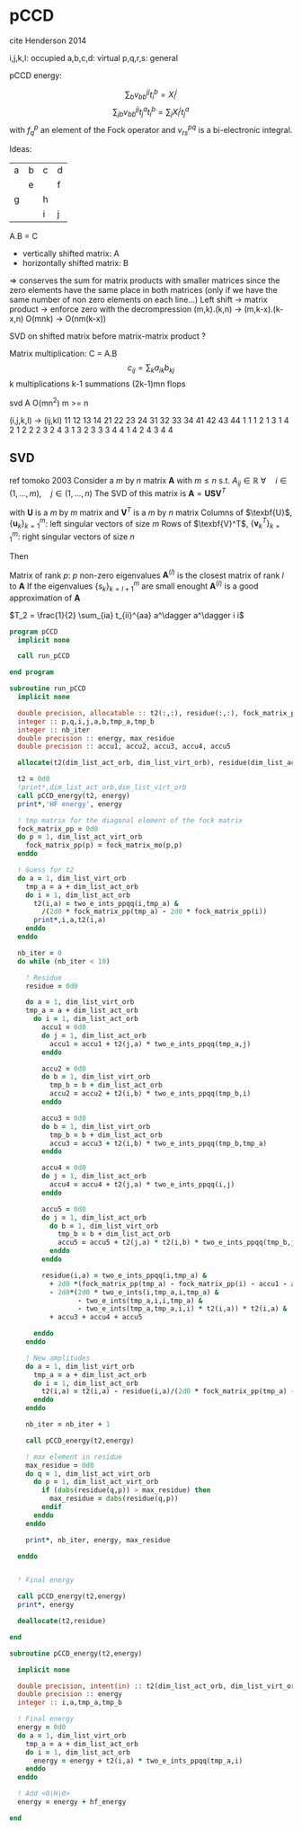 * pCCD

cite Henderson 2014

i,j,k,l: occupied
a,b,c,d: virtual
p,q,r,s: general

pCCD energy:
\begin{align*}
E= <0|H|0> + \sum_{ia} t_i^a v_{ii}^{aa}
\end{align*}

\begin{align*}
0 &= v_{ii}^{aa} + 2(f_a^a - f_i^i - \sum_{j} t_j^a v_{aa}^{jj}
- \sum_{b} t_i^b v_{bb}^{ii})t_i^a \\
&-2(2 v_{ia}^{ia} - v_{ai}^{ia} - v_{aa}^{ii} t_i^a) t_i^a \\
&+ \sum_{b} t_i^b v_{bb}^{aa} +  \sum_{j} t_j^a v_{ii}^{jj}
+ \sum_{jb} v_{bb}^{jj} t_j^a t_i^b
\end{align*}
$$\sum_{b} v_{bb}^{jj} t_i^b = X_{i}^{j}$$
$$\sum_{jb} v_{bb}^{jj} t_j^a t_i^b=\sum_j X_i^j t_j^a$$
with $f_q^p$ an element of the Fock operator and $v_{rs}^{pq}$ is a
bi-electronic integral.


Ideas:
| a | b | c | d |
|   | e |   | f |
| g |   | h |   |
|   |   | i | j |
A.B = C
- vertically shifted matrix: A
- horizontally shifted matrix: B
=> conserves the sum for matrix products with smaller matrices since
the zero elements have the same place in both matrices (only if we
have the same number of non zero elements on each line...)
Left shift -> matrix product -> enforce zero with the decrompression
(m,k).(k,n) -> (m,k-x).(k-x,n)
O(mnk) -> O(nm(k-x))

SVD on shifted matrix before matrix-matrix product ?

Matrix multiplication:
C = A.B
$$c_{ij} = \sum_k a_{ik} b_{kj}$$
k multiplications
k-1 summations
(2k-1)mn flops

svd A O(mn^2) m >= n

(i,j,k,l) -> (ij,kl)
   11 12 13 14 21 22 23 24 31 32 33 34 41 42 43 44
1 1
1 2
1 3
1 4
2 1
2 2
2 3
2 4
3 1
3 2
3 3
3 4
4 1
4 2
4 3
4 4

** SVD
ref tomoko 2003
Consider a $m$ by $n$ matrix $\textbf{A}$ with $m \leq n$ s.t. $A_{ij} \in \mathbb{R}$
$\forall \quad i \in (1,...,m), \quad j \in (1,...,n)$
The SVD of this matrix is
$\textbf{A} = \textbf{U} \textbf{S} \textbf{V}^T$

with $\textbf{U}$ is a $m$ by $m$ matrix and $\textbf{V}^T$ is a $m$ by
$n$ matrix
Columns of $\texbf{U}$, $\left\{\textbf{u}_k\right\}_{k=1}^m$: left
singular vectors of size $m$
Rows of $\texbf{V}^T$, $\left\{\textbf{v}^T_k\right\}_{k=1}^m$: right
singular vectors of size $n$

Then
\begin{align*}
\textbf{A}=\sum_{k=1}^m \textbf{u}_k \textbf{s}_k \textbf{v}_k^T
\end{align*}
\begin{align*}
\textbf{A}^{(l)}=\sum_{k=1}^l \textbf{u}_k \textbf{s}_k \textbf{v}_k^T, \quad l \leq r
\end{align*}
Matrix of rank $p$: $p$ non-zero eigenvalues
$\textbf{A}^{(l)}$ is the closest matrix of rank $l$ to $\textbf{A}$
If the eigenvalues $\left\{s_k\right\}_{k=l+1}^m$ are small enought
$\textbf{A}^{(l)}$ is a good approximation of $\textbf{A}$

\begin{align*}
| \Psi_{FCI} >  &\approx e^{T_2} | \Psi_{HF} > 
\end{align*}
$T_2 = \frac{1}{2} \sum_{ia} t_{ii}^{aa} a^\dagger a^\dagger i i$

#+BEGIN_SRC f90 :comments org :tangle pCCD_v2.irp.f
program pCCD
  implicit none

  call run_pCCD

end program
#+END_SRC

#+BEGIN_SRC f90 :comments org :tangle pCCD_v2.irp.f
subroutine run_pCCD
  implicit none

  double precision, allocatable :: t2(:,:), residue(:,:), fock_matrix_pp(:)
  integer :: p,q,i,j,a,b,tmp_a,tmp_b
  integer :: nb_iter
  double precision :: energy, max_residue
  double precision :: accu1, accu2, accu3, accu4, accu5

  allocate(t2(dim_list_act_orb, dim_list_virt_orb), residue(dim_list_act_orb, dim_list_virt_orb), fock_matrix_pp(dim_list_act_virt_orb))

  t2 = 0d0
  !print*,dim_list_act_orb,dim_list_virt_orb
  call pCCD_energy(t2, energy)
  print*,'HF energy', energy

  ! tmp matrix for the diagonal element of the fock matrix
  fock_matrix_pp = 0d0
  do p = 1, dim_list_act_virt_orb
    fock_matrix_pp(p) = fock_matrix_mo(p,p)
  enddo

  ! Guess for t2
  do a = 1, dim_list_virt_orb
    tmp_a = a + dim_list_act_orb
    do i = 1, dim_list_act_orb
      t2(i,a) = two_e_ints_ppqq(i,tmp_a) &
        /(2d0 * fock_matrix_pp(tmp_a) - 2d0 * fock_matrix_pp(i))
      print*,i,a,t2(i,a)
    enddo
  enddo

  nb_iter = 0
  do while (nb_iter < 10)

    ! Residue
    residue = 0d0

    do a = 1, dim_list_virt_orb
    tmp_a = a + dim_list_act_orb
      do i = 1, dim_list_act_orb
        accu1 = 0d0
        do j = 1, dim_list_act_orb
          accu1 = accu1 + t2(j,a) * two_e_ints_ppqq(tmp_a,j)
        enddo
        
        accu2 = 0d0
        do b = 1, dim_list_virt_orb
          tmp_b = b + dim_list_act_orb
          accu2 = accu2 + t2(i,b) * two_e_ints_ppqq(tmp_b,i)
        enddo
  
        accu3 = 0d0
        do b = 1, dim_list_virt_orb
          tmp_b = b + dim_list_act_orb
          accu3 = accu3 + t2(i,b) * two_e_ints_ppqq(tmp_b,tmp_a)
        enddo
  
        accu4 = 0d0
        do j = 1, dim_list_act_orb
          accu4 = accu4 + t2(j,a) * two_e_ints_ppqq(i,j)
        enddo
       
        accu5 = 0d0
        do j = 1, dim_list_act_orb
          do b = 1, dim_list_virt_orb
            tmp_b = b + dim_list_act_orb
            accu5 = accu5 + t2(j,a) * t2(i,b) * two_e_ints_ppqq(tmp_b,j)
          enddo
        enddo
  
        residue(i,a) = two_e_ints_ppqq(i,tmp_a) &
          + 2d0 *(fock_matrix_pp(tmp_a) - fock_matrix_pp(i) - accu1 - accu2) * t2(i,a) &
          - 2d0*(2d0 * two_e_ints(i,tmp_a,i,tmp_a) &
                 - two_e_ints(tmp_a,i,i,tmp_a) &
                 - two_e_ints(tmp_a,tmp_a,i,i) * t2(i,a)) * t2(i,a) &
          + accu3 + accu4 + accu5
        
      enddo
    enddo
    
    ! New amplitudes
    do a = 1, dim_list_virt_orb
      tmp_a = a + dim_list_act_orb
      do i = 1, dim_list_act_orb
        t2(i,a) = t2(i,a) - residue(i,a)/(2d0 * fock_matrix_pp(tmp_a) - 2d0 * fock_matrix_pp(i))
      enddo
    enddo
   
    nb_iter = nb_iter + 1

    call pCCD_energy(t2,energy)

    ! max element in residue
    max_residue = 0d0
    do q = 1, dim_list_act_virt_orb
      do p = 1, dim_list_act_virt_orb
        if (dabs(residue(q,p)) > max_residue) then
          max_residue = dabs(residue(q,p))
        endif
      enddo
    enddo
    
    print*, nb_iter, energy, max_residue

  enddo


  ! Final energy
  
  call pCCD_energy(t2,energy)
  print*, energy

  deallocate(t2,residue)
  
end
#+END_SRC

#+BEGIN_SRC f90 :comments org :tangle pCCD_v2.irp.f
subroutine pCCD_energy(t2,energy)

  implicit none

  double precision, intent(in) :: t2(dim_list_act_orb, dim_list_virt_orb)
  double precision :: energy
  integer :: i,a,tmp_a,tmp_b

  ! Final energy
  energy = 0d0
  do a = 1, dim_list_virt_orb
    tmp_a = a + dim_list_act_orb
    do i = 1, dim_list_act_orb
      energy = energy + t2(i,a) * two_e_ints_ppqq(tmp_a,i)
    enddo
  enddo 
  
  ! Add <0|H|0>
  energy = energy + hf_energy

end
#+END_SRC
